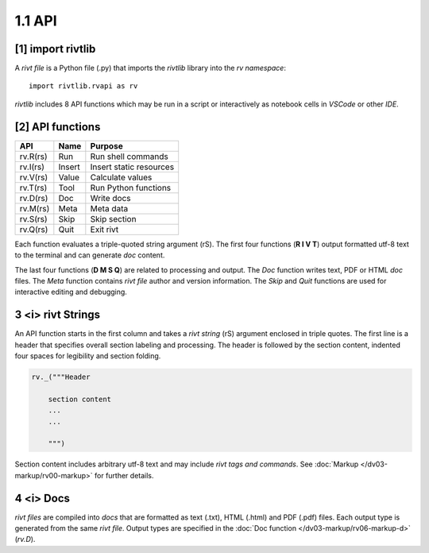 **1.1** API
================

**[1]** import rivtlib 
--------------------------------------------------------------------- 

.. raw:: html

    <hr>
    <p style="text-align: right;"><i></p>

A *rivt file* is a Python file (.py) that imports the *rivtlib* library
into the *rv namespace*::

    import rivtlib.rvapi as rv

*rivtlib* includes 8 API functions which may be run in a script or interactively
as notebook cells in *VSCode* or other *IDE*.

**[2]** API functions 
------------------------------------------------------------------------ 

.. raw:: html

    <hr>
    <p style="text-align: right;"> <i> </p>

=============== =============== ===================================
API              Name             Purpose
=============== =============== ===================================
rv.R(rs)           Run               Run shell commands
rv.I(rs)           Insert            Insert static resources 
rv.V(rs)           Value             Calculate values
rv.T(rs)           Tool              Run Python functions
rv.D(rs)           Doc               Write docs 
rv.M(rs)           Meta              Meta data 
rv.S(rs)           Skip              Skip section
rv.Q(rs)           Quit              Exit rivt 
=============== =============== ===================================

Each function evaluates a triple-quoted string argument (rS). The first four
functions (**R I V T**) output formatted utf-8 text to the terminal and can
generate *doc* content.

The last four functions (**D M S Q**) are related to processing and output. The
*Doc* function writes text, PDF or HTML *doc* files. The *Meta* function
contains *rivt file* author and version information. The *Skip* and *Quit*
functions are used for interactive editing and debugging.

**3** <i> rivt Strings
----------------------------

An API function starts in the first column and takes a *rivt string* (rS)
argument enclosed in triple quotes. The first line is a header that specifies
overall section labeling and processing. The header is followed by the section
content, indented four spaces for legibility and section folding.

.. code-block:: python

    rv._("""Header

        section content
        ...
        ...
        
        """)

Section content includes arbitrary utf-8 text and may include *rivt tags and
commands*. See :doc:`Markup </dv03-markup/rv00-markup>` for further details.




**4** <i>  Docs
----------------------------

*rivt files* are compiled into *docs* that are formatted as text (.txt), HTML
(.html) and PDF (.pdf) files. Each output type is generated from the same *rivt
file*. Output types are specified in the 
:doc:`Doc function </dv03-markup/rv06-markup-d>` (*rv.D*).

